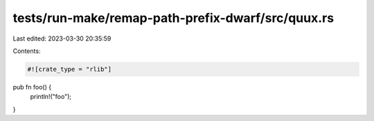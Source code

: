 tests/run-make/remap-path-prefix-dwarf/src/quux.rs
==================================================

Last edited: 2023-03-30 20:35:59

Contents:

.. code-block:: rs

    #![crate_type = "rlib"]

pub fn foo() {
    println!("foo");
}


